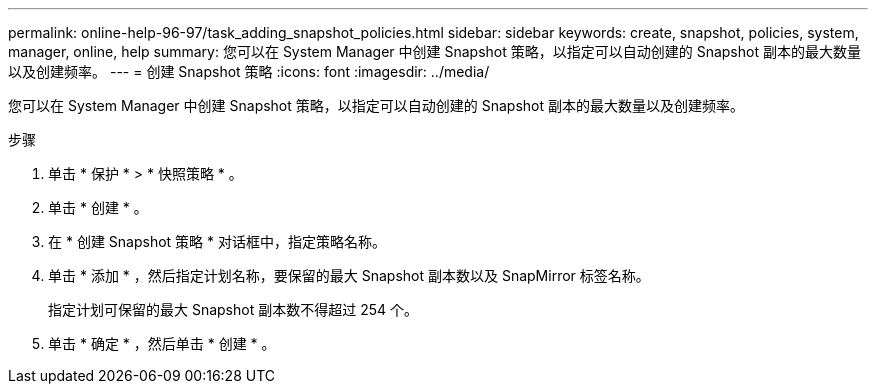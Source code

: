 ---
permalink: online-help-96-97/task_adding_snapshot_policies.html 
sidebar: sidebar 
keywords: create, snapshot, policies, system, manager, online, help 
summary: 您可以在 System Manager 中创建 Snapshot 策略，以指定可以自动创建的 Snapshot 副本的最大数量以及创建频率。 
---
= 创建 Snapshot 策略
:icons: font
:imagesdir: ../media/


[role="lead"]
您可以在 System Manager 中创建 Snapshot 策略，以指定可以自动创建的 Snapshot 副本的最大数量以及创建频率。

.步骤
. 单击 * 保护 * > * 快照策略 * 。
. 单击 * 创建 * 。
. 在 * 创建 Snapshot 策略 * 对话框中，指定策略名称。
. 单击 * 添加 * ，然后指定计划名称，要保留的最大 Snapshot 副本数以及 SnapMirror 标签名称。
+
指定计划可保留的最大 Snapshot 副本数不得超过 254 个。

. 单击 * 确定 * ，然后单击 * 创建 * 。

